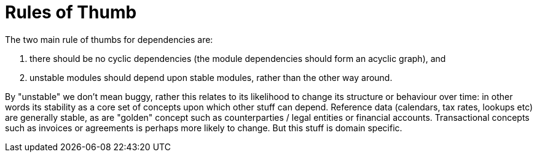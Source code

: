 = Rules of Thumb


:Notice: Licensed to the Apache Software Foundation (ASF) under one or more contributor license agreements. See the NOTICE file distributed with this work for additional information regarding copyright ownership. The ASF licenses this file to you under the Apache License, Version 2.0 (the "License"); you may not use this file except in compliance with the License. You may obtain a copy of the License at. http://www.apache.org/licenses/LICENSE-2.0 . Unless required by applicable law or agreed to in writing, software distributed under the License is distributed on an "AS IS" BASIS, WITHOUT WARRANTIES OR  CONDITIONS OF ANY KIND, either express or implied. See the License for the specific language governing permissions and limitations under the License.
:page-partial:



The two main rule of thumbs for dependencies are:

. there should be no cyclic dependencies (the module dependencies should form an acyclic graph), and
. unstable modules should depend upon stable modules, rather than the other way around.

By "unstable" we don't mean buggy, rather this relates to its likelihood to change its structure or behaviour over time: in other words its stability as a core set of concepts upon which other stuff can depend.
Reference data (calendars, tax rates, lookups etc) are generally stable, as are "golden" concept such as counterparties / legal entities or financial accounts.
Transactional concepts such as invoices or agreements is perhaps more likely to change.
But this stuff is domain specific.
